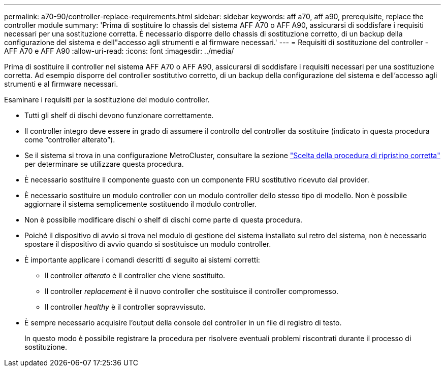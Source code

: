 ---
permalink: a70-90/controller-replace-requirements.html 
sidebar: sidebar 
keywords: aff a70, aff a90, prerequisite, replace the controller module 
summary: 'Prima di sostituire lo chassis del sistema AFF A70 o AFF A90, assicurarsi di soddisfare i requisiti necessari per una sostituzione corretta. È necessario disporre dello chassis di sostituzione corretto, di un backup della configurazione del sistema e dell"accesso agli strumenti e al firmware necessari.' 
---
= Requisiti di sostituzione del controller - AFF A70 e AFF A90
:allow-uri-read: 
:icons: font
:imagesdir: ../media/


[role="lead"]
Prima di sostituire il controller nel sistema AFF A70 o AFF A90, assicurarsi di soddisfare i requisiti necessari per una sostituzione corretta. Ad esempio disporre del controller sostitutivo corretto, di un backup della configurazione del sistema e dell'accesso agli strumenti e al firmware necessari.

Esaminare i requisiti per la sostituzione del modulo controller.

* Tutti gli shelf di dischi devono funzionare correttamente.
* Il controller integro deve essere in grado di assumere il controllo del controller da sostituire (indicato in questa procedura come "`controller alterato`").
* Se il sistema si trova in una configurazione MetroCluster, consultare la sezione https://docs.netapp.com/us-en/ontap-metrocluster/disaster-recovery/concept_choosing_the_correct_recovery_procedure_parent_concept.html["Scelta della procedura di ripristino corretta"] per determinare se utilizzare questa procedura.
* È necessario sostituire il componente guasto con un componente FRU sostitutivo ricevuto dal provider.
* È necessario sostituire un modulo controller con un modulo controller dello stesso tipo di modello. Non è possibile aggiornare il sistema semplicemente sostituendo il modulo controller.
* Non è possibile modificare dischi o shelf di dischi come parte di questa procedura.
* Poiché il dispositivo di avvio si trova nel modulo di gestione del sistema installato sul retro del sistema, non è necessario spostare il dispositivo di avvio quando si sostituisce un modulo controller.
* È importante applicare i comandi descritti di seguito ai sistemi corretti:
+
** Il controller _alterato_ è il controller che viene sostituito.
** Il controller _replacement_ è il nuovo controller che sostituisce il controller compromesso.
** Il controller _healthy_ è il controller sopravvissuto.


* È sempre necessario acquisire l'output della console del controller in un file di registro di testo.
+
In questo modo è possibile registrare la procedura per risolvere eventuali problemi riscontrati durante il processo di sostituzione.



